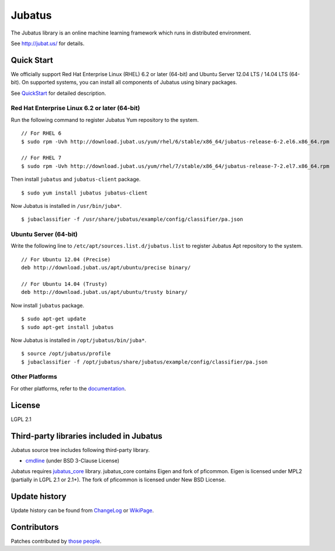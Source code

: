 Jubatus
=======

The Jubatus library is an online machine learning framework which runs in distributed environment.

See http://jubat.us/ for details.

Quick Start
-----------

We officially support Red Hat Enterprise Linux (RHEL) 6.2 or later (64-bit) and Ubuntu Server 12.04 LTS / 14.04 LTS (64-bit).
On supported systems, you can install all components of Jubatus using binary packages.

See `QuickStart <http://jubat.us/en/quickstart.html>`_ for detailed description.

Red Hat Enterprise Linux 6.2 or later (64-bit)
~~~~~~~~~~~~~~~~~~~~~~~~~~~~~~~~~~~~~~~~~~~~~~

Run the following command to register Jubatus Yum repository to the system.

::

  // For RHEL 6
  $ sudo rpm -Uvh http://download.jubat.us/yum/rhel/6/stable/x86_64/jubatus-release-6-2.el6.x86_64.rpm

  // For RHEL 7
  $ sudo rpm -Uvh http://download.jubat.us/yum/rhel/7/stable/x86_64/jubatus-release-7-2.el7.x86_64.rpm

Then install ``jubatus`` and ``jubatus-client`` package.

::

  $ sudo yum install jubatus jubatus-client

Now Jubatus is installed in ``/usr/bin/juba*``.

::

  $ jubaclassifier -f /usr/share/jubatus/example/config/classifier/pa.json

Ubuntu Server (64-bit)
~~~~~~~~~~~~~~~~~~~~~~

Write the following line to ``/etc/apt/sources.list.d/jubatus.list`` to register Jubatus Apt repository to the system.

::

  // For Ubuntu 12.04 (Precise)
  deb http://download.jubat.us/apt/ubuntu/precise binary/

  // For Ubuntu 14.04 (Trusty)
  deb http://download.jubat.us/apt/ubuntu/trusty binary/

Now install ``jubatus`` package.

::

  $ sudo apt-get update
  $ sudo apt-get install jubatus

Now Jubatus is installed in ``/opt/jubatus/bin/juba*``.

::

  $ source /opt/jubatus/profile
  $ jubaclassifier -f /opt/jubatus/share/jubatus/example/config/classifier/pa.json

Other Platforms
~~~~~~~~~~~~~~~

For other platforms, refer to the `documentation <http://jubat.us/en/build.html>`_.

License
-------

LGPL 2.1

Third-party libraries included in Jubatus
-----------------------------------------

Jubatus source tree includes following third-party library.

- cmdline_ (under BSD 3-Clause License)

.. _cmdline: https://github.com/tanakh/cmdline

Jubatus requires `jubatus_core <https://github.com/jubatus/jubatus_core/>`_ library. jubatus_core contains Eigen and fork of pficommon. Eigen is licensed under MPL2 (partially in LGPL 2.1 or 2.1+). The fork of pficommon is licensed under New BSD License.

Update history
--------------

Update history can be found from `ChangeLog <https://github.com/jubatus/jubatus/blob/master/ChangeLog.rst>`_ or `WikiPage <https://github.com/jubatus/jubatus/wiki/ChangeLog>`_.

Contributors
------------

Patches contributed by `those people <https://github.com/jubatus/jubatus/contributors>`_.
